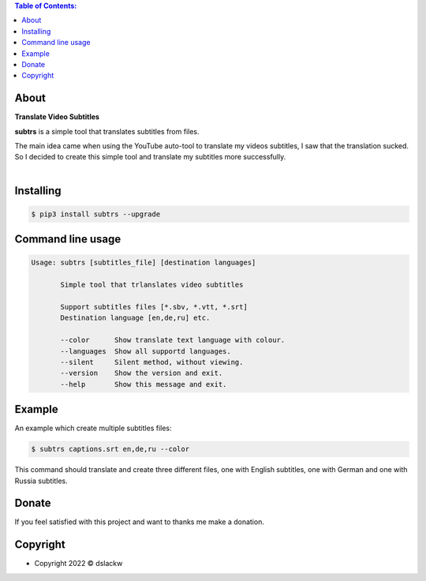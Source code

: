 .. contents:: Table of Contents:

About
-----

**Translate Video Subtitles**

**subtrs** is a simple tool that translates subtitles from files.

| The main idea came when using the YouTube auto-tool to translate my videos subtitles, I saw that the translation sucked.
| So I decided to create this simple tool and translate my subtitles more successfully.

|

.. image:: https://gitlab.com/dslackw/images/raw/master/subtrs/subtrs.gif
   :target: https://gitlab.com/dslackw/subtrs

	
Installing
----------

.. code-block:: bash

   $ pip3 install subtrs --upgrade

 
Command line usage
------------------

.. code-block:: bash

   Usage: subtrs [subtitles_file] [destination languages]

          Simple tool that trlanslates video subtitles

          Support subtitles files [*.sbv, *.vtt, *.srt]
          Destination language [en,de,ru] etc.

          --color      Show translate text language with colour.
          --languages  Show all supportd languages.
          --silent     Silent method, without viewing.
          --version    Show the version and exit.
          --help       Show this message and exit.

Example
-------

An example which create multiple subtitles files:

.. code-block:: bash

   $ subtrs captions.srt en,de,ru --color

This command should translate and create three different files, one with English subtitles, one with German and one with Russia subtitles.


Donate
------

If you feel satisfied with this project and want to thanks me make a donation.

.. image:: https://gitlab.com/dslackw/images/raw/master/donate/paypaldonate.png
   :target: https://www.paypal.me/dslackw

          
Copyright
---------

- Copyright 2022 © dslackw
